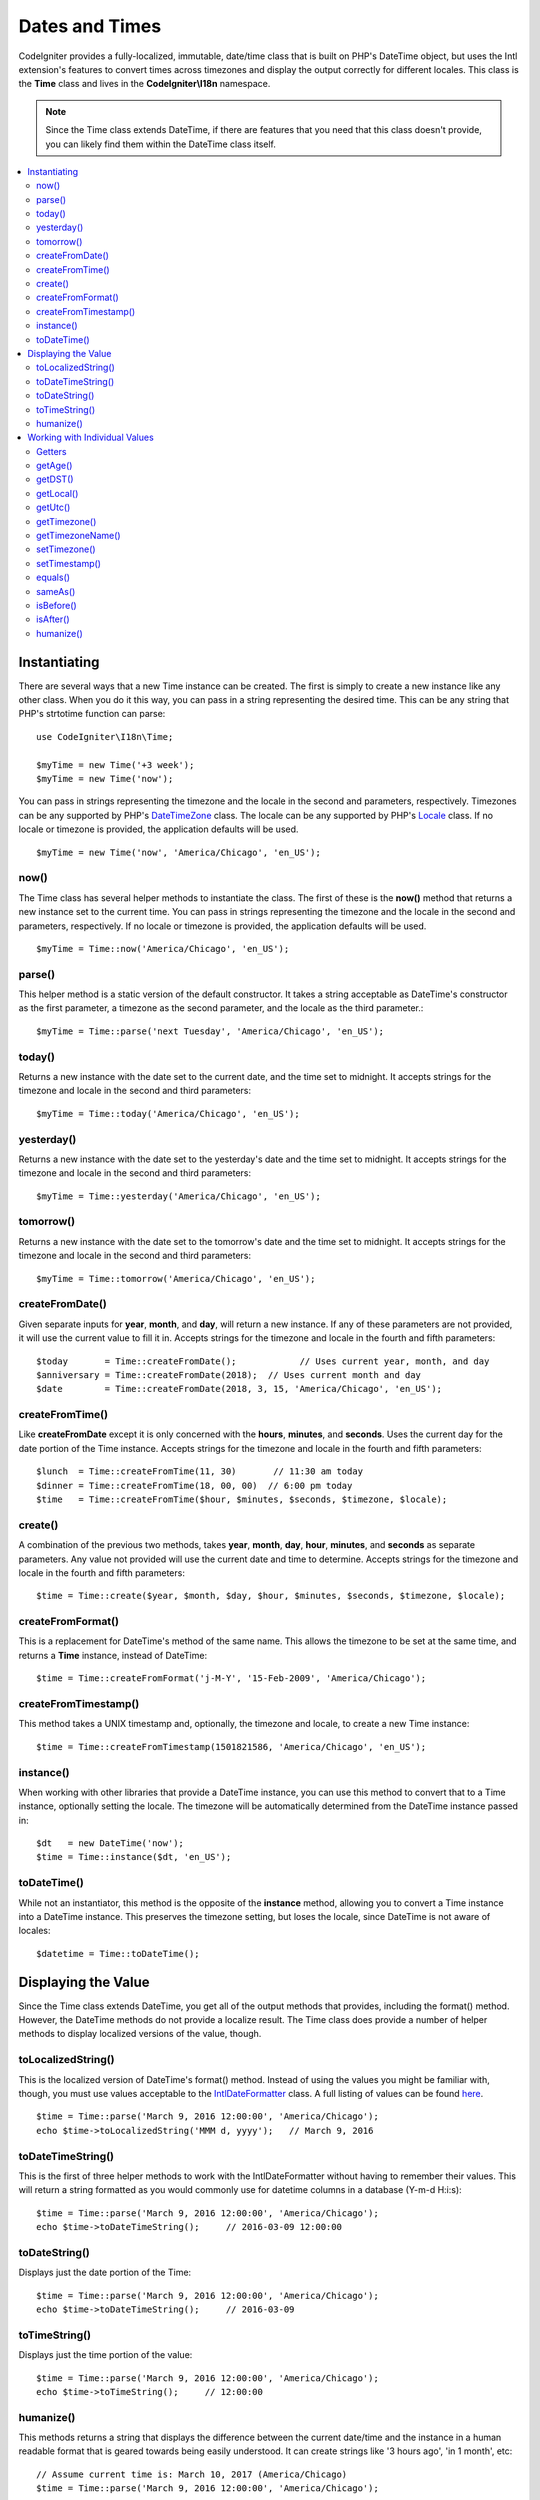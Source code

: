 ###############
Dates and Times
###############

CodeIgniter provides a fully-localized, immutable, date/time class that is built on PHP's DateTime object, but uses the Intl
extension's features to convert times across timezones and display the output correctly for different locales. This class
is the **Time** class and lives in the **CodeIgniter\\I18n** namespace.

.. note:: Since the Time class extends DateTime, if there are features that you need that this class doesn't provide,
    you can likely find them within the DateTime class itself.

.. contents::
    :local:
    :depth: 2

=============
Instantiating
=============

There are several ways that a new Time instance can be created. The first is simply to create a new instance
like any other class. When you do it this way, you can pass in a string representing the desired time. This can
be any string that PHP's strtotime function can parse::

    use CodeIgniter\I18n\Time;

    $myTime = new Time('+3 week');
    $myTime = new Time('now');

You can pass in strings representing the timezone and the locale in the second and parameters, respectively. Timezones
can be any supported by PHP's `DateTimeZone <http://php.net/manual/en/timezones.php>`__ class. The locale can be
any supported by PHP's `Locale <http://php.net/manual/en/class.locale.php>`__ class. If no locale or timezone is
provided, the application defaults will be used.

::

    $myTime = new Time('now', 'America/Chicago', 'en_US');

now()
-----

The Time class has several helper methods to instantiate the class. The first of these is the **now()** method
that returns a new instance set to the current time. You can pass in strings representing the timezone and the locale
in the second and parameters, respectively. If no locale or timezone is provided, the application defaults will be used.

::

    $myTime = Time::now('America/Chicago', 'en_US');

parse()
-------

This helper method is a static version of the default constructor. It takes a string acceptable as DateTime's
constructor as the first parameter, a timezone as the second parameter, and the locale as the third parameter.::

    $myTime = Time::parse('next Tuesday', 'America/Chicago', 'en_US');

today()
-------

Returns a new instance with the date set to the current date, and the time set to midnight. It accepts strings
for the timezone and locale in the second and third parameters::

    $myTime = Time::today('America/Chicago', 'en_US');

yesterday()
-----------

Returns a new instance with the date set to the yesterday's date and the time set to midnight. It accepts strings
for the timezone and locale in the second and third parameters::

    $myTime = Time::yesterday('America/Chicago', 'en_US');

tomorrow()
-----------

Returns a new instance with the date set to the tomorrow's date and the time set to midnight. It accepts strings
for the timezone and locale in the second and third parameters::

    $myTime = Time::tomorrow('America/Chicago', 'en_US');

createFromDate()
----------------

Given separate inputs for **year**, **month**, and **day**, will return a new instance. If any of these parameters
are not provided, it will use the current value to fill it in. Accepts strings for the timezone and locale in the
fourth and fifth parameters::

    $today       = Time::createFromDate();            // Uses current year, month, and day
    $anniversary = Time::createFromDate(2018);  // Uses current month and day
    $date        = Time::createFromDate(2018, 3, 15, 'America/Chicago', 'en_US');

createFromTime()
----------------

Like **createFromDate** except it is only concerned with the **hours**, **minutes**, and **seconds**. Uses the
current day for the date portion of the Time instance. Accepts strings for the timezone and locale in the
fourth and fifth parameters::

    $lunch  = Time::createFromTime(11, 30)       // 11:30 am today
    $dinner = Time::createFromTime(18, 00, 00)  // 6:00 pm today
    $time   = Time::createFromTime($hour, $minutes, $seconds, $timezone, $locale);

create()
--------

A combination of the previous two methods, takes **year**, **month**, **day**, **hour**, **minutes**, and **seconds**
as separate parameters. Any value not provided will use the current date and time to determine. Accepts strings for the
timezone and locale in the fourth and fifth parameters::

    $time = Time::create($year, $month, $day, $hour, $minutes, $seconds, $timezone, $locale);

createFromFormat()
------------------

This is a replacement for DateTime's method of the same name. This allows the timezone to be set at the same time,
and returns a **Time** instance, instead of DateTime::

    $time = Time::createFromFormat('j-M-Y', '15-Feb-2009', 'America/Chicago');

createFromTimestamp()
---------------------

This method takes a UNIX timestamp and, optionally, the timezone and locale, to create a new Time instance::

    $time = Time::createFromTimestamp(1501821586, 'America/Chicago', 'en_US');

instance()
----------

When working with other libraries that provide a DateTime instance, you can use this method to convert that
to a Time instance, optionally setting the locale. The timezone will be automatically determined from the DateTime
instance passed in::

    $dt   = new DateTime('now');
    $time = Time::instance($dt, 'en_US');

toDateTime()
------------

While not an instantiator, this method is the opposite of the **instance** method, allowing you to convert a Time
instance into a DateTime instance. This preserves the timezone setting, but loses the locale, since DateTime is
not aware of locales::

    $datetime = Time::toDateTime();

====================
Displaying the Value
====================

Since the Time class extends DateTime, you get all of the output methods that provides, including the format() method.
However, the DateTime methods do not provide a localize result. The Time class does provide a number of helper methods
to display localized versions of the value, though.

toLocalizedString()
-------------------

This is the localized version of DateTime's format() method. Instead of using the values you might be familiar with, though,
you must use values acceptable to the `IntlDateFormatter <http://php.net/manual/en/class.intldateformatter.php>`__ class.
A full listing of values can be found `here <http://www.icu-project.org/apiref/icu4c/classSimpleDateFormat.html#details>`__.
::

    $time = Time::parse('March 9, 2016 12:00:00', 'America/Chicago');
    echo $time->toLocalizedString('MMM d, yyyy');   // March 9, 2016

toDateTimeString()
------------------

This is the first of three helper methods to work with the IntlDateFormatter without having to remember their values.
This will return a string formatted as you would commonly use for datetime columns in a database (Y-m-d H:i:s)::

    $time = Time::parse('March 9, 2016 12:00:00', 'America/Chicago');
    echo $time->toDateTimeString();     // 2016-03-09 12:00:00

toDateString()
--------------

Displays just the date portion of the Time::

    $time = Time::parse('March 9, 2016 12:00:00', 'America/Chicago');
    echo $time->toDateTimeString();     // 2016-03-09

toTimeString()
--------------

Displays just the time portion of the value::

    $time = Time::parse('March 9, 2016 12:00:00', 'America/Chicago');
    echo $time->toTimeString();     // 12:00:00

humanize()
----------

This methods returns a string that displays the difference between the current date/time and the instance in a
human readable format that is geared towards being easily understood. It can create strings like '3 hours ago',
'in 1 month', etc::

    // Assume current time is: March 10, 2017 (America/Chicago)
    $time = Time::parse('March 9, 2016 12:00:00', 'America/Chicago');

    echo $time->humanize();     // 1 year ago

The exact time displayed is determined in the following manner:

=============================== =================================
Time difference                  Result
=============================== =================================
$time > 1 year && < 2 years      in 1 year / 1 year ago
$time > 1 month && < 1 year      in 6 months / 6 months ago
$time > 7 days && < 1 month      in 3 weeks / 3 weeks ago
$time > today && < 7 days        in 4 days / 4 days ago
$time == tomorrow / yesterday    Tomorrow / Yesterday
$time > 59 minutes && < 1 day    1:37pm
$time > now && < 1 hour          in 35 minutes / 35 minutes ago
$time == now                     Now
=============================== =================================

The exact language used is controlled through the language file, Time.php.

==============================
Working with Individual Values
==============================

The Time object provides a number of methods to allow to get and set individual items, like the year, month, hour, etc,
of an existing instance. All of the values retrieved through the following methods will be fully localized and respect
the locale that the Time instance was created with.

All of the following `getX` and `setX` methods can also be used as if they were a class property. So, any calls to methods
like `getYear` can also be accessed through `$time->year`, and so on.

Getters
-------

The following basic getters exist::

    $time = Time::parse('August 12, 2016 4:15:23pm');

    echo $time->getYear();      // 2016
    echo $time->getMonth();     // 8
    echo $time->getDay();       // 12
    echo $time->getHour();      // 16
    echo $time->getMinute();    // 15
    echo $time->getSecond();    // 23

    echo $time->year;           // 2016
    echo $time->month;          // 8
    echo $time->day;            // 12
    echo $time->hour;           // 16
    echo $time->minute;         // 15
    echo $time->second;         // 23

In addition to these, a number of methods exist to provide additional information about the date::

    $time = Time::parse('August 12, 2016 4:15:23pm');

    echo $time->getDayOfWeek();     // 6 - but may vary based on locale's starting day of the week
    echo $time->getDayOfYear();     // 225
    echo $time->getWeekOfMonth();   // 2
    echo $time->getWeekOfYear();    // 33
    echo $time->getTimestamp();     // 1471018523 - UNIX timestamp
    echo $time->getQuarter();       // 3

    echo $time->dayOfWeek;          // 6
    echo $time->dayOfYear;          // 225
    echo $time->weekOfMonth;        // 2
    echo $time->weekOfYear;         // 33
    echo $time->timestamp;          // 1471018523
    echo $time->quarter;            // 3

getAge()
--------

Returns the age, in years, of between the Time's instance and the current time. Perfect for checking
the age of someone based on their birthday::

    $time = Time::parse('5 years ago');

    echo $time->getAge();   // 5
    echo $time->age;        // 5

getDST()
--------

Returns boolean true/false based on whether the Time instance is currently observing Daylight Savings Time::

    echo Time::createFromDate(2012, 1, 1)->getDst();     // false
    echo Time::createFromDate(2012, 9, 1)->dst;     // true

getLocal()
----------

Returns boolean true if the Time instance is in the same timezone as the application is currently running in::

    echo Time::now()->getLocal();       // true
    echo Time::now('Europe/London');    // false

getUtc()
--------

Returns boolean true if the Time instance is in UTC time::

    echo Time::now('America/Chicago')->getUtc();    // false
    echo Time::now('UTC')->utc;                     // true

getTimezone()
-------------

Returns a new `DateTimeZone <http://php.net/manual/en/class.datetimezone.php>`__ object set the timezone of the Time
instance::

    $tz = Time::now()->getTimezone();
    $tz = Time::now()->timezone;

    echo $tz->getName();
    echo $tz->getOffset();

getTimezoneName()
-----------------

Returns the full `timezone string <http://php.net/manual/en/timezones.php>`__ of the Time instance::

    echo Time::now('America/Chicago')->getTimezoneName();   // America/Chicago
    echo Time::now('Europe/London')->timezoneName;          // Europe/London

Setters
=======

The following basic setters exist. If any of the values set are out of range, an ``InvalidArgumentExeption`` will be
thrown.

.. note:: All setters will return a new Time instance, leaving the original instance untouched.

.. note:: All setters will throw an InvalidArgumentException if the value is out of range.

::

    $time = $time->setYear(2017);
    $time = $time->setMonthNumber(4);           // April
    $time = $time->setMonthLongName('April');
    $time = $time->setMonthShortName('Feb');    // February
    $time = $time->setDay(25);
    $time = $time->setHour(14);                 // 2:00 pm
    $time = $time->setMinute(30);
    $time = $time->setSecond(54);

setTimezone()
-------------

Converts the time from it's current timezone into the new one::

    $time  = Time::parse('May 10, 2017', 'America/Chicago');
    $time2 = $time->setTimezone('Europe/London');           // Returns new instance converted to new timezone

    echo $time->timezoneName;   // American/Chicago
    echo $time2->timezoneName;  // Europe/London

setTimestamp()
--------------

Returns a new instance with the date set to the new timestamp::

    $time = Time::parse('May 10, 2017', 'America/Chicago');
    $time2 = $time->setTimestamp(strtotime('April 1, 2017'));

    echo $time->toDateTimeString();     // 2017-05-10 00:00:00
    echo $time2->toDateTimeString();     // 2017-04-01 00:00:00

Modifying the Value
===================

The following methods allow you to modify the date by adding or subtracting values to the current Time. This will not
modify the existing Time instance, but will return a new instance.

::

    $time = $time->addSeconds(23);
    $time = $time->addMinutes(15);
    $time = $time->addHours(12);
    $time = $time->addDays(21);
    $time = $time->addMonths(14);
    $time = $time->addYears(5);

    $time = $time->subSeconds(23);
    $time = $time->subMinutes(15);
    $time = $time->subHours(12);
    $time = $time->subDays(21);
    $time = $time->subMonths(14);
    $time = $time->subYears(5);

Comparing Two Times
===================

The following methods allow you to compare one Time instance with another. All comparisons are first converted to UTC
before comparisons are done, to ensure that different timezones respond correctly.

equals()
--------

Determines if the datetime passed in is equal to the current instance. Equal in this case means that they represent the
same moment in time, and are not required to be in the same timezone, as both times are converted to UTC and compared
that way::

    $time1 = Time::parse('January 10, 2017 21:50:00', 'America/Chicago');
    $time2 = Time::parse('January 11, 2017 03:50:00', 'Europe/London');

    $time1->equals($time2);    // true

The value being tested against can be a Time instance, a DateTime instance, or a string with the full date time in
a manner that a new DateTime instance can understand. When passing a string as the first parameter, you can pass
a timezone string in as the second parameter. If no timezone is given, the system default will be used::

    $time1->equals('January 11, 2017 03:50:00', 'Europe/London');  // true

sameAs()
--------

This is identical to the **equals** method, except that it only returns true when the date, time, AND timezone are
all identical::

    $time1 = Time::parse('January 10, 2017 21:50:00', 'America/Chicago');
    $time2 = Time::parse('January 11, 2017 03:50:00', 'Europe/London');

    $time1->sameAs($time2);    // false
    $time2->sameAs('January 10, 2017 21:50:00', 'America/Chicago');    // true

isBefore()
----------

Checks if the passed in time is before the the current instance. The comparison is done against the UTC versions of
both times::

    $time1 = Time::parse('January 10, 2017 21:50:00', 'America/Chicago');
    $time2 = Time::parse('January 11, 2017 03:50:00', 'America/Chicago');

    $time1->isBefore($time2);  // true
    $time2->isBefore($time1);  // false

The value being tested against can be a Time instance, a DateTime instance, or a string with the full date time in
a manner that a new DateTime instance can understand. When passing a string as the first parameter, you can pass
a timezone string in as the second parameter. If no timezone is given, the system default will be used::

    $time1->isBefore('March 15, 2013', 'America/Chicago');  // false

isAfter()
---------

Works exactly the same as **isBefore()** except checks if the time is after the time passed in::

    $time1 = Time::parse('January 10, 2017 21:50:00', 'America/Chicago');
    $time2 = Time::parse('January 11, 2017 03:50:00', 'America/Chicago');

    $time1->isAfter($time2);  // false
    $time2->isAfter($time1);  // true

Viewing Differences
===================

To compare two Times directly, you would use the **difference()** method, which returns a **CodeIgniter\I18n\TimeDifference**
instance. The first parameter is either a Time instance, a DateTime instance, or a string with the date/time. If
a string is passed in the first parameter, the second parameter can be a timezone string::

    $time = Time::parse('March 10, 2017', 'America/Chicago');

    $diff = $time->difference(Time::now());
    $diff = $time->difference(new DateTime('July 4, 1975', 'America/Chicago');
    $diff = $time->difference('July 4, 1975 13:32:05', 'America/Chicago');

Once you have the TimeDifference instance, you have several methods you can use to find information about the difference
between the two times. The value returned will be negative if it was in the past, or positive if in the future from
the original time::

    $current = Time::parse('March 10, 2017', 'America/Chicago');
    $test    = Time::parse('March 10, 2010', 'America/Chicago');

    $diff = $current->difference($test);

    echo $diff->getYears();     // -7
    echo $diff->getMonths();    // -84
    echo $diff->getWeeks();     // -365
    echo $diff->getDays();      // -2557
    echo $diff->getHours();     // -61368
    echo $diff->getMinutes();   // -3682080
    echo $diff->getSeconds();   // -220924800

You can use either **getX()** methods, or access the calculate values as if they were properties::

    echo $diff->years;     // -7
    echo $diff->months;    // -84
    echo $diff->weeks;     // -365
    echo $diff->days;      // -2557
    echo $diff->hours;     // -61368
    echo $diff->minutes;   // -3682080
    echo $diff->seconds;   // -220924800

humanize()
----------

Much like Time's humanize() method, this returns a string that displays the difference between the times in a
human readable format that is geared towards being easily understood. It can create strings like '3 hours ago',
'in 1 month', etc. The biggest differences are in how very recent dates are handled::

    // Assume current time is: March 10, 2017 (America/Chicago)
    $time = Time::parse('March 9, 2016 12:00:00', 'America/Chicago');

    echo $time->humanize();     // 1 year ago

The exact time displayed is determined in the following manner:

=============================== =================================
Time difference                  Result
=============================== =================================
$time > 1 year && < 2 years      in 1 year / 1 year ago
$time > 1 month && < 1 year      in 6 months / 6 months ago
$time > 7 days && < 1 month      in 3 weeks / 3 weeks ago
$time > today && < 7 days        in 4 days / 4 days ago
$time > 1 hour && < 1 day        in 8 hours / 8 hours ago
$time > 1 minute && < 1 hour     in 35 minutes / 35 minutes ago
$time < 1 minute                 Now
=============================== =================================

The exact language used is controlled through the language file, Time.php.
